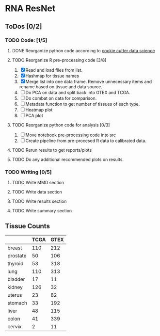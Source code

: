 * RNA ResNet
** ToDos [0/2]
*** TODO Code: [1/5]
**** DONE Reorganize python code according to [[https://drivendata.github.io/cookiecutter-data-science/][cookie cutter data science]]
     CLOSED: [2019-01-29 Tue 16:40]
**** TODO Reorganize R pre-processing code [3/8]
     1. [X] Read and load files from list.
     2. [X] Hashmap for tissue names
     3. [X] Merge list into one data frame. Remove unnecessary items
        and rename based on tissue and data source.
     4. [ ] Do PCA on data and split back into GTEX and TCGA.
     5. [ ] Do combat on data for comparison.
     6. [ ] Metadata function to get number of tissues of each type.
     7. [ ] Heatmap plot
     8. [ ] PCA plot
**** TODO Reorganize python code for analysis [0/3]
     1. [ ] Move notebook pre-processing code into src
     2. [ ] Create pipeline from pre-procesed R data to calibrated
        data.
**** TODO Rerun results to get reports/plots
**** TODO Do any additional recommended plots on results.
*** TODO Writing [0/5]
**** TODO Write MMD section
**** TODO Write data section
**** TODO Write results section
**** TODO Write summary section


** Tissue Counts

|----------+------+------|
|          | TCGA | GTEX |
|----------+------+------|
| breast   |  110 |  212 |
|----------+------+------|
| prostate |   50 |  106 |
|----------+------+------|
| thyroid  |   53 |  318 |
|----------+------+------|
| lung     |  110 |  313 |
|----------+------+------|
| bladder  |   17 |   11 |
|----------+------+------|
| kidney   |  126 |   32 |
|----------+------+------|
| uterus   |   23 |   82 |
|----------+------+------|
| stomach  |   33 |  192 |
|----------+------+------|
| liver    |   48 |  115 |
|----------+------+------|
| colon    |   41 |  339 |
|----------+------+------|
| cervix   |    2 |   11 |
|----------+------+------|
